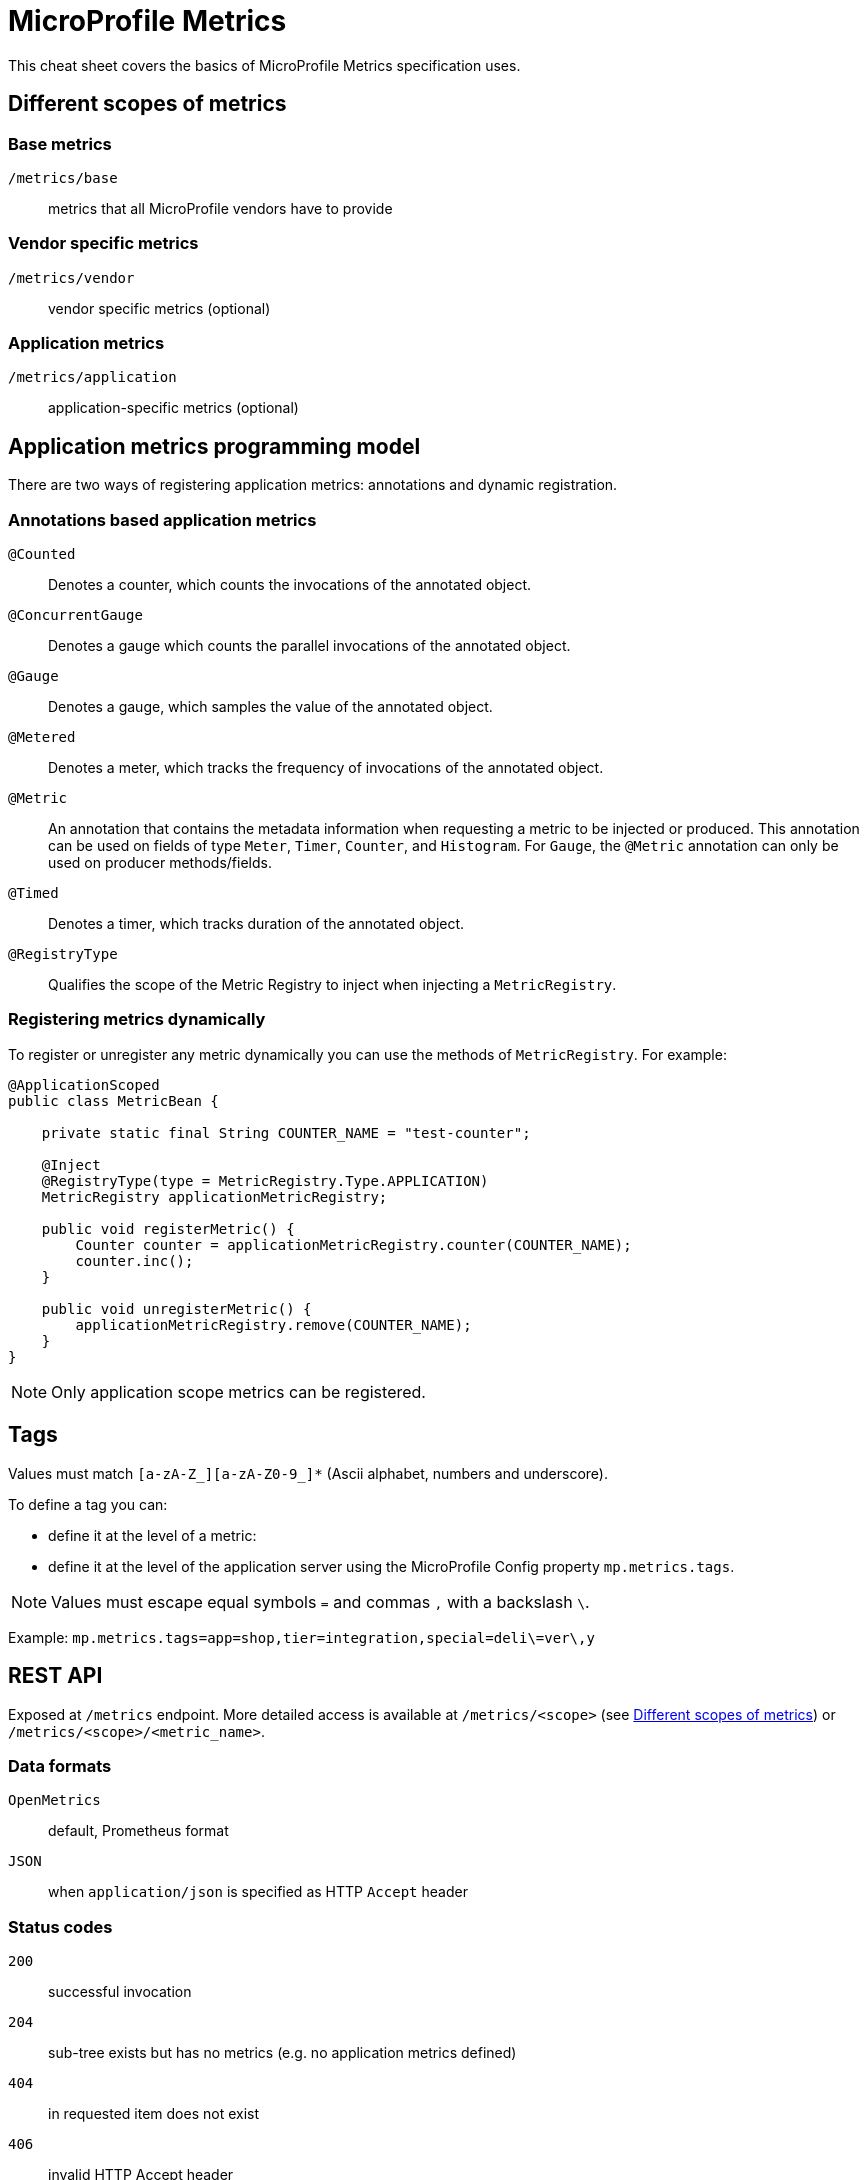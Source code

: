 = MicroProfile Metrics
:experimental: true
:product-name: MicroProfile Metrics

This cheat sheet covers the basics of MicroProfile Metrics specification uses.

== Different scopes of metrics

=== Base metrics
`/metrics/base`:: metrics that all MicroProfile vendors have to provide

=== Vendor specific metrics
`/metrics/vendor`:: vendor specific metrics (optional)

=== Application metrics
`/metrics/application`:: application-specific metrics (optional)

== Application metrics programming model

There are two ways of registering application metrics: annotations and
dynamic registration.

=== Annotations based application metrics

`@Counted`:: Denotes a counter, which counts the invocations of the annotated
object.

`@ConcurrentGauge`:: Denotes a gauge which counts the parallel invocations of
the annotated object.

`@Gauge`:: Denotes a gauge, which samples the value of the annotated object.

`@Metered`:: Denotes a meter, which tracks the frequency of invocations of the
annotated object.

`@Metric`:: An annotation that contains the metadata information when
requesting a metric to be injected or produced. This annotation can be used
on fields of type `Meter`, `Timer`, `Counter`, and `Histogram`. For `Gauge`,
the `@Metric` annotation can only be used on producer methods/fields.

`@Timed`:: Denotes a timer, which tracks duration of the annotated object.

`@RegistryType`:: Qualifies the scope of the Metric Registry to inject when
injecting a `MetricRegistry`.

=== Registering metrics dynamically

To register or unregister any metric dynamically you can use the methods of `MetricRegistry`. For example:

[source, java]
----
@ApplicationScoped
public class MetricBean {

    private static final String COUNTER_NAME = "test-counter";

    @Inject
    @RegistryType(type = MetricRegistry.Type.APPLICATION)
    MetricRegistry applicationMetricRegistry;

    public void registerMetric() {
        Counter counter = applicationMetricRegistry.counter(COUNTER_NAME);
        counter.inc();
    }

    public void unregisterMetric() {
        applicationMetricRegistry.remove(COUNTER_NAME);
    }
}
----

NOTE: Only application scope metrics can be registered.

== Tags

Values must match `[a-zA-Z_][a-zA-Z0-9_]*` (Ascii alphabet, numbers and underscore).

To define a tag you can:

* define it at the level of a metric:

* define it at the level of the application server using the MicroProfile Config property
`mp.metrics.tags`.

NOTE: Values must escape equal symbols `=` and commas `,` with a backslash `\`.

Example: `mp.metrics.tags=app=shop,tier=integration,special=deli\=ver\,y`

== REST API

Exposed at `/metrics` endpoint. More detailed access is available at `/metrics/<scope>` (see <<Different scopes of metrics>>) or `/metrics/<scope>/<metric_name>`.

=== Data formats

`OpenMetrics`:: default, Prometheus format

`JSON`:: when `application/json` is specified as HTTP `Accept` header

=== Status codes

`200`:: successful invocation
`204`:: sub-tree exists but has no metrics (e.g. no application metrics defined)
`404`:: in requested item does not exist
`406`:: invalid HTTP Accept header
`500`:: error in invocation
